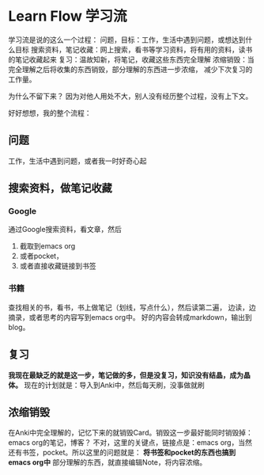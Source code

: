 * Learn Flow 学习流
  学习流是说的这么一个过程：
  问题，目标：工作，生活中遇到问题，或想达到什么目标
  搜索资料，笔记收藏：网上搜索，看书等学习资料，将有用的资料，读书的笔记收藏起来
  复习：温故知新，将笔记，收藏这些东西完全理解
  浓缩销毁：当完全理解之后将收集的东西销毁，部分理解的东西进一步浓缩，
  减少下次复习的工作量。

  为什么不留下来？
  因为对他人用处不大，别人没有经历整个过程，没有上下文。

  好好想想，我的整个流程：
** 问题
   工作，生活中遇到问题，或者我一时好奇心起
** 搜索资料，做笔记收藏
*** Google
    通过Google搜索资料，看文章，然后
    1. 截取到emacs org
    2. 或者pocket，
    3. 或者直接收藏链接到书签
*** 书籍
    查找相关的书，看书，书上做笔记（划线，写点什么），然后读第二遍，
    边读，边摘录，或者思考的内容写到emacs org中。
    好的内容会转成markdown，输出到blog。
** 复习
   *我现在最缺乏的就是这一步，笔记做的多，但是没复习，知识没有结晶，成为晶体。*
   现在的计划就是：导入到Anki中，然后每天刷，没事做就刷
** 浓缩销毁
   在Anki中完全理解的，记忆下来的就销毁Card。销毁这一步最好能同时销毁掉：emacs org的笔记，博客？
   不对，这里的关键点，链接点是：emacs org，当然还有书签，pocket。所以这里的问题就是：
   *将书签和pocket的东西也搞到emacs org中*
   部分理解的东西，就直接编辑Note，将内容浓缩。
